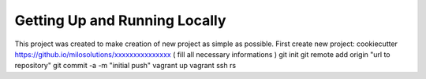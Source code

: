Getting Up and Running Locally
==============================

This project was created to make creation of new project as simple as possible.
First create new project:
cookiecutter https://github.io/milosolutions/xxxxxxxxxxxxxxx
( fill all necessary informations )
git init
git remote add origin "url to repository"
git commit -a -m "initial push"
vagrant up
vagrant ssh
rs
